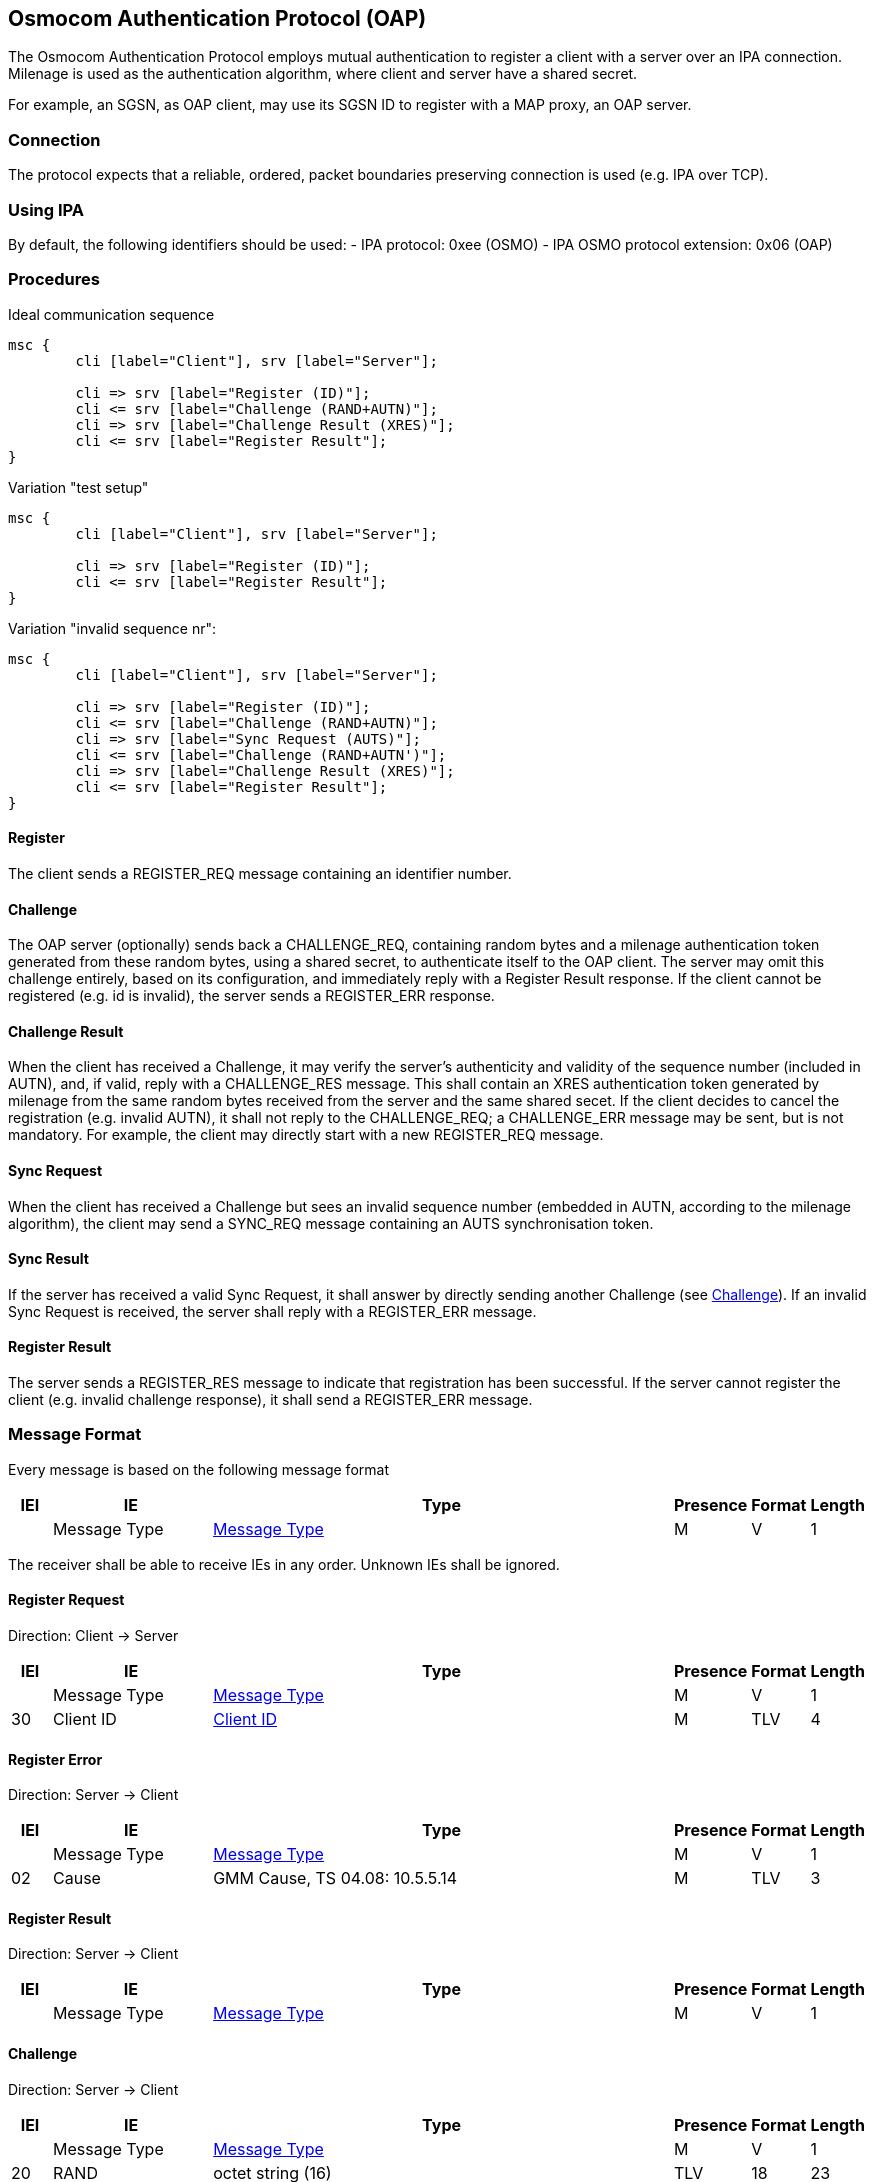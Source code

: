 == Osmocom Authentication Protocol (OAP)

The Osmocom Authentication Protocol employs mutual authentication to
register a client with a server over an IPA connection. Milenage is used
as the authentication algorithm, where client and server have a shared
secret.

For example, an SGSN, as OAP client, may use its SGSN ID to register
with a MAP proxy, an OAP server.

=== Connection

The protocol expects that a reliable, ordered, packet boundaries
preserving connection is used (e.g. IPA over TCP).

=== Using IPA

By default, the following identifiers should be used:
  - IPA protocol: 0xee (OSMO)
  - IPA OSMO protocol extension: 0x06 (OAP)

=== Procedures

.Ideal communication sequence
[mscgen]
----
msc {
	cli [label="Client"], srv [label="Server"];

	cli => srv [label="Register (ID)"];
	cli <= srv [label="Challenge (RAND+AUTN)"];
	cli => srv [label="Challenge Result (XRES)"];
	cli <= srv [label="Register Result"];
}
----

.Variation "test setup"
[mscgen]
----
msc {
	cli [label="Client"], srv [label="Server"];

	cli => srv [label="Register (ID)"];
	cli <= srv [label="Register Result"];
}
----

.Variation "invalid sequence nr":
[mscgen]
----
msc {
	cli [label="Client"], srv [label="Server"];

	cli => srv [label="Register (ID)"];
	cli <= srv [label="Challenge (RAND+AUTN)"];
	cli => srv [label="Sync Request (AUTS)"];
	cli <= srv [label="Challenge (RAND+AUTN')"];
	cli => srv [label="Challenge Result (XRES)"];
	cli <= srv [label="Register Result"];
}
----

==== Register

The client sends a REGISTER_REQ message containing an identifier number.

[[oap-challenge]]
==== Challenge

The OAP server (optionally) sends back a CHALLENGE_REQ, containing random bytes
and a milenage authentication token generated from these random bytes, using a
shared secret, to authenticate itself to the OAP client. The server may omit
this challenge entirely, based on its configuration, and immediately reply with
a Register Result response. If the client cannot be registered (e.g. id is
invalid), the server sends a REGISTER_ERR response.

==== Challenge Result

When the client has received a Challenge, it may verify the server's
authenticity and validity of the sequence number (included in AUTN), and, if
valid, reply with a CHALLENGE_RES message. This shall contain an XRES
authentication token generated by milenage from the same random bytes received
from the server and the same shared secet. If the client decides to cancel the
registration (e.g. invalid AUTN), it shall not reply to the CHALLENGE_REQ; a
CHALLENGE_ERR message may be sent, but is not mandatory. For example, the
client may directly start with a new REGISTER_REQ message.

==== Sync Request

When the client has received a Challenge but sees an invalid sequence number
(embedded in AUTN, according to the milenage algorithm), the client may send a
SYNC_REQ message containing an AUTS synchronisation token.

==== Sync Result

If the server has received a valid Sync Request, it shall answer by directly
sending another Challenge (see <<oap-challenge>>). If an invalid Sync
Request is received, the server shall reply with a REGISTER_ERR message.

==== Register Result

The server sends a REGISTER_RES message to indicate that registration has been
successful. If the server cannot register the client (e.g. invalid challenge
response), it shall send a REGISTER_ERR message.

=== Message Format

Every message is based on the following message format

[options="header",cols="5%,20%,60%,5%,5%,5%"]
|===
|IEI|IE|Type|Presence|Format|Length
|  |Message Type|<<common-oap-ie-msgtype>>|M|V|1
|===

The receiver shall be able to receive IEs in any order. Unknown IEs shall be
ignored.

==== Register Request

Direction: Client -> Server

[options="header",cols="5%,20%,60%,5%,5%,5%"]
|===
|IEI|IE|Type|Presence|Format|Length
|  |Message Type|<<common-oap-ie-msgtype>>|M|V|1
|30|Client ID|<<common-oap-ie-clientid>>|M|TLV|4
|===

==== Register Error

Direction: Server -> Client

[options="header",cols="5%,20%,60%,5%,5%,5%"]
|===
|IEI|IE|Type|Presence|Format|Length
|  |Message Type|<<common-oap-ie-msgtype>>|M|V|1
|02|Cause|GMM Cause, TS 04.08: 10.5.5.14|M|TLV|3
|===

==== Register Result

Direction: Server -> Client

[options="header",cols="5%,20%,60%,5%,5%,5%"]
|===
|IEI|IE|Type|Presence|Format|Length
|  |Message Type|<<common-oap-ie-msgtype>>|M|V|1
|===

==== Challenge

Direction: Server -> Client

[options="header",cols="5%,20%,60%,5%,5%,5%"]
|===
|IEI|IE|Type|Presence|Format|Length
|  |Message Type|<<common-oap-ie-msgtype>>|M|V|1
|20|RAND|octet string (16)|TLV|18
|23|AUTN|octet string (16)|TLV|18
|===

==== Challenge Error

Direction: Client -> Server

[options="header",cols="5%,20%,60%,5%,5%,5%"]
|===
|IEI|IE|Type|Presence|Format|Length
|  |Message Type|<<common-oap-ie-msgtype>>|M|V|1
|02|Cause|GMM Cause, TS 04.08: 10.5.5.14|M|TLV|3
|===

==== Challenge Result

Direction: Client -> Server

[options="header",cols="5%,20%,60%,5%,5%,5%"]
|===
|IEI|IE|Type|Presence|Format|Length
|  |Message Type|<<common-oap-ie-msgtype>>|M|V|1
|21|XRES|octet string (8)|TLV|10
|===

==== Sync Request

Direction: Client -> Server

[options="header",cols="5%,20%,60%,5%,5%,5%"]
|===
|IEI|IE|Type|Presence|Format|Length
|  |Message Type|<<common-oap-ie-msgtype>>|M|V|1
|20|AUTS|octet string (16)|TLV|18
|===

==== Sync Error

Direction: Server -> Client

[options="header",cols="5%,20%,60%,5%,5%,5%"]
|===
|IEI|IE|Type|Presence|Format|Length
|  |Message Type|<<common-oap-ie-msgtype>>|M|V|1
|02|Cause|GMM Cause, TS 04.08: 10.5.5.14|M|TLV|3
|===

=== Information Elements

[[common-oap-ie-msgtype]]
==== Message Type

[options="header",cols="15%,85%"]
|===
|0x04|Register Requst
|0x05|Register Error
|0x06|Register Result
|0x08|Challenge Request
|0x09|Challenge Error
|0x0a|Challenge Result
|0x0c|Sync Request
|0x0d|Sync Error (not used)
|0x0e|Sync Result (not used)
|===

[[common-oap-iei]]
==== IE Identifier (informational)

These are the standard values for the IEI.

[options="header",cols="15%,15%,70%"]
|===
|IEI|Info Element|Type
|0x02|Cause|GMM Cause, 04.08: 10.5.5.14
|0x20|RAND|Octet String
|0x23|AUTN|Octet Strong
|0x24|XRES|Octet String
|0x25|AUTS|Octet String
|0x30|Client ID|big endian integer, 16 bit
|===

[[common-oap-ie-clientid]]
==== Client ID

[packetdiag]
----
{
	colwidth = 32
	node_height = 24

	0-7:	Client ID IEI
	8-15:	Length (2)
	16-31:	Client ID (big endian)
}
----

The Client ID number shall be interpreted as an unsigned 16bit integer, where 0
indicates an invalid / unset ID.


